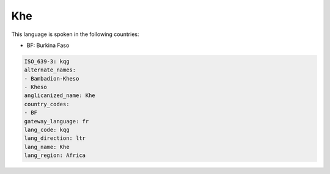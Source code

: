 .. _kqg:

Khe
===

This language is spoken in the following countries:

* BF: Burkina Faso

.. code-block:: yaml

    ISO_639-3: kqg
    alternate_names:
    - Bambadion-Kheso
    - Kheso
    anglicanized_name: Khe
    country_codes:
    - BF
    gateway_language: fr
    lang_code: kqg
    lang_direction: ltr
    lang_name: Khe
    lang_region: Africa
    
